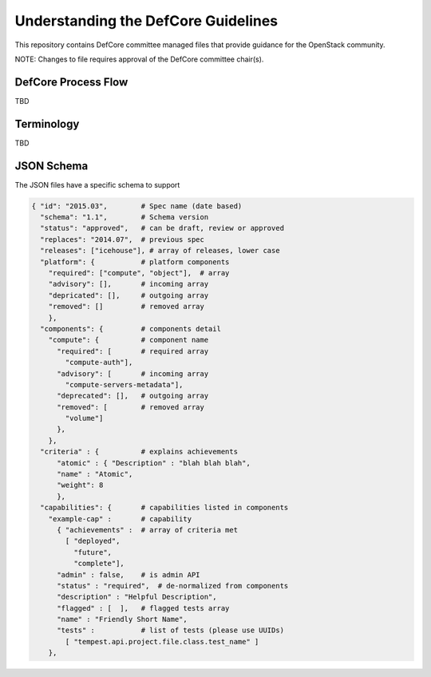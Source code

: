 =================================================
Understanding the DefCore Guidelines
=================================================

This repository contains DefCore committee managed files that provide guidance for the OpenStack community.

NOTE: Changes to file requires approval of the DefCore committee chair(s).


DefCore Process Flow
====================

TBD

Terminology
====================

TBD

JSON Schema
==================== 

The JSON files have a specific schema to support 

.. code-block:: json

  { "id": "2015.03",        # Spec name (date based)
    "schema": "1.1",        # Schema version
    "status": "approved",   # can be draft, review or approved
    "replaces": "2014.07",  # previous spec
    "releases": ["icehouse"], # array of releases, lower case
    "platform": {           # platform components
      "required": ["compute", "object"],  # array
      "advisory": [],       # incoming array
      "depricated": [],     # outgoing array
      "removed": []         # removed array
      },
    "components": {         # components detail
      "compute": {          # component name
        "required": [       # required array
          "compute-auth"],
        "advisory": [       # incoming array
          "compute-servers-metadata"],
        "deprecated": [],   # outgoing array
        "removed": [        # removed array
          "volume"]
        },
      },
    "criteria" : {          # explains achievements
        "atomic" : { "Description" : "blah blah blah",
        "name" : "Atomic", 
        "weight": 8
        },
    "capabilities": {       # capabilities listed in components
      "example-cap" :       # capability
        { "achievements" :  # array of criteria met
          [ "deployed",
            "future",
            "complete"],
        "admin" : false,    # is admin API
        "status" : "required",  # de-normalized from components
        "description" : "Helpful Description",
        "flagged" : [  ],   # flagged tests array
        "name" : "Friendly Short Name",
        "tests" :           # list of tests (please use UUIDs)
          [ "tempest.api.project.file.class.test_name" ]
      },

